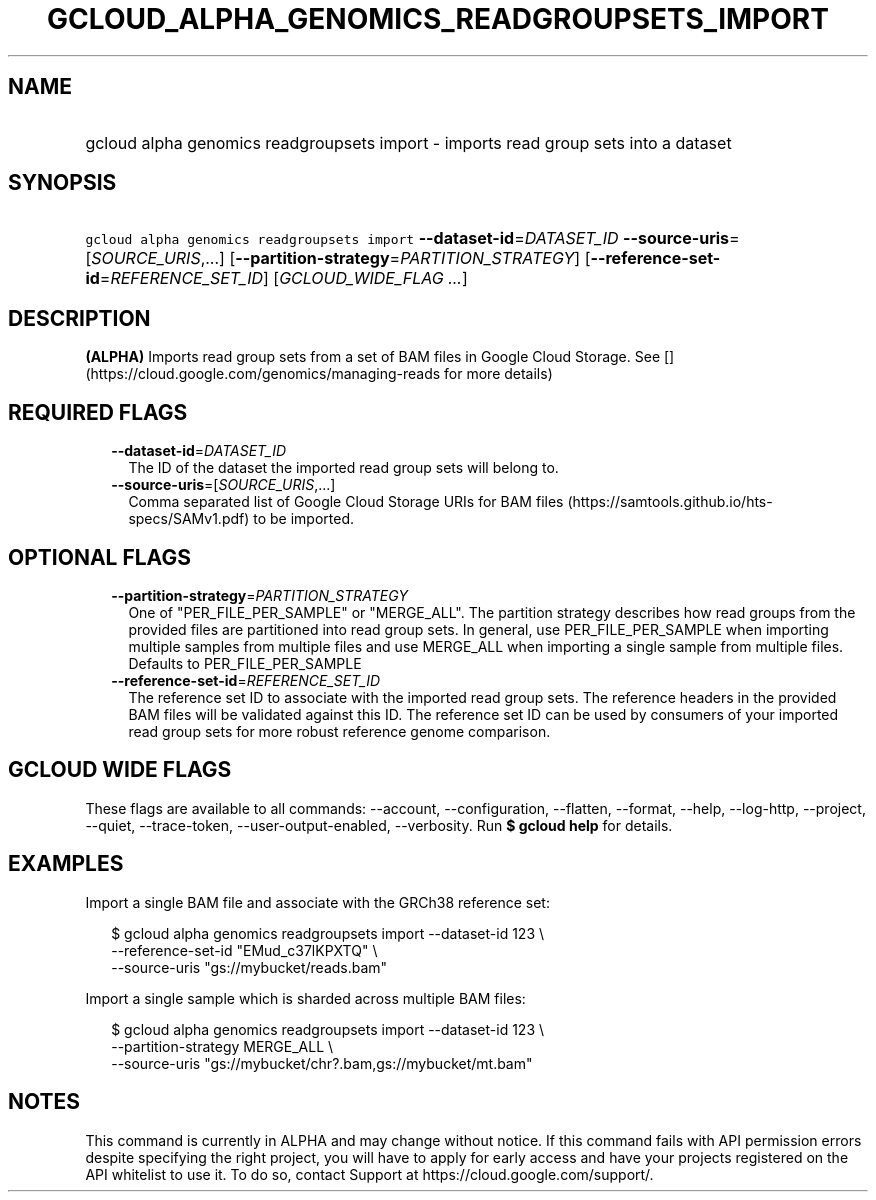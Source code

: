 
.TH "GCLOUD_ALPHA_GENOMICS_READGROUPSETS_IMPORT" 1



.SH "NAME"
.HP
gcloud alpha genomics readgroupsets import \- imports read group sets into a dataset



.SH "SYNOPSIS"
.HP
\f5gcloud alpha genomics readgroupsets import\fR \fB\-\-dataset\-id\fR=\fIDATASET_ID\fR \fB\-\-source\-uris\fR=[\fISOURCE_URIS\fR,...] [\fB\-\-partition\-strategy\fR=\fIPARTITION_STRATEGY\fR] [\fB\-\-reference\-set\-id\fR=\fIREFERENCE_SET_ID\fR] [\fIGCLOUD_WIDE_FLAG\ ...\fR]



.SH "DESCRIPTION"

\fB(ALPHA)\fR Imports read group sets from a set of BAM files in Google Cloud
Storage. See [](https://cloud.google.com/genomics/managing\-reads for more
details)



.SH "REQUIRED FLAGS"

.RS 2m
.TP 2m
\fB\-\-dataset\-id\fR=\fIDATASET_ID\fR
The ID of the dataset the imported read group sets will belong to.

.TP 2m
\fB\-\-source\-uris\fR=[\fISOURCE_URIS\fR,...]
Comma separated list of Google Cloud Storage URIs for BAM files
(https://samtools.github.io/hts\-specs/SAMv1.pdf) to be imported.


.RE
.sp

.SH "OPTIONAL FLAGS"

.RS 2m
.TP 2m
\fB\-\-partition\-strategy\fR=\fIPARTITION_STRATEGY\fR
One of "PER_FILE_PER_SAMPLE" or "MERGE_ALL". The partition strategy describes
how read groups from the provided files are partitioned into read group sets. In
general, use PER_FILE_PER_SAMPLE when importing multiple samples from multiple
files and use MERGE_ALL when importing a single sample from multiple files.
Defaults to PER_FILE_PER_SAMPLE

.TP 2m
\fB\-\-reference\-set\-id\fR=\fIREFERENCE_SET_ID\fR
The reference set ID to associate with the imported read group sets. The
reference headers in the provided BAM files will be validated against this ID.
The reference set ID can be used by consumers of your imported read group sets
for more robust reference genome comparison.


.RE
.sp

.SH "GCLOUD WIDE FLAGS"

These flags are available to all commands: \-\-account, \-\-configuration,
\-\-flatten, \-\-format, \-\-help, \-\-log\-http, \-\-project, \-\-quiet,
\-\-trace\-token, \-\-user\-output\-enabled, \-\-verbosity. Run \fB$ gcloud
help\fR for details.



.SH "EXAMPLES"

Import a single BAM file and associate with the GRCh38 reference set:

.RS 2m
$ gcloud alpha genomics readgroupsets import \-\-dataset\-id 123 \e
    \-\-reference\-set\-id "EMud_c37lKPXTQ" \e
    \-\-source\-uris "gs://mybucket/reads.bam"
.RE

Import a single sample which is sharded across multiple BAM files:

.RS 2m
$ gcloud alpha genomics readgroupsets import \-\-dataset\-id 123 \e
    \-\-partition\-strategy MERGE_ALL \e
    \-\-source\-uris "gs://mybucket/chr?.bam,gs://mybucket/mt.bam"
.RE



.SH "NOTES"

This command is currently in ALPHA and may change without notice. If this
command fails with API permission errors despite specifying the right project,
you will have to apply for early access and have your projects registered on the
API whitelist to use it. To do so, contact Support at
https://cloud.google.com/support/.

